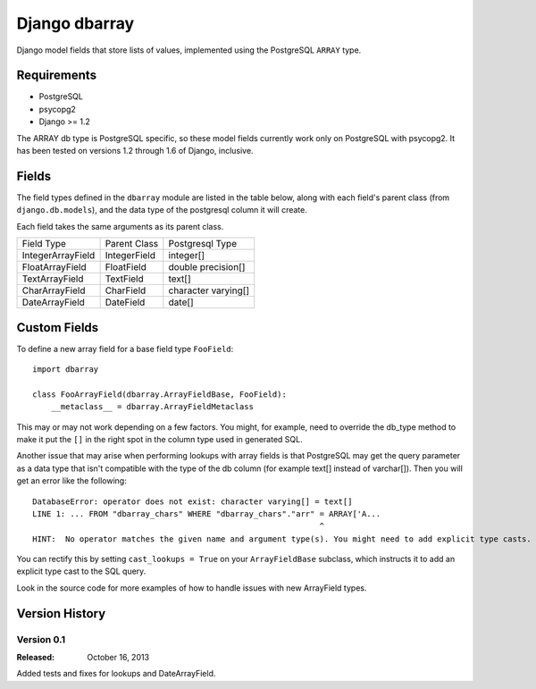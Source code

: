 ===============
Django dbarray
===============

Django model fields that store lists of values, implemented using the PostgreSQL ``ARRAY`` type.

Requirements
============

* PostgreSQL
* psycopg2
* Django >= 1.2
 
The ARRAY db type is PostgreSQL specific, so these model fields currently
work only on PostgreSQL with psycopg2.  It has been tested on versions
1.2 through 1.6 of Django, inclusive.

Fields
================

The field types defined in the ``dbarray`` module are listed in the table below,
along with each field's parent class (from ``django.db.models``), and the data
type of the postgresql column it will create.

Each field takes the same arguments as its parent class.

=================== =================== ================
Field Type          Parent Class        Postgresql Type
------------------- ------------------- ----------------
IntegerArrayField   IntegerField        integer[]
FloatArrayField     FloatField          double precision[]
TextArrayField      TextField           text[]
CharArrayField      CharField           character varying[]
DateArrayField      DateField           date[]
=================== =================== ================

Custom Fields
==============

To define a new array field for a base field type ``FooField``::

    import dbarray
    
    class FooArrayField(dbarray.ArrayFieldBase, FooField):
        __metaclass__ = dbarray.ArrayFieldMetaclass
        
This may or may not work depending on a few factors.  You might, for example, need
to override the db_type method to make it put the ``[]`` in the right spot in the column
type used in generated SQL.

Another issue that may arise when performing lookups with array fields 
is that PostgreSQL may get the query parameter as a data type
that isn't compatible with the type of the db column (for example text[]
instead of varchar[]).  Then you will get an error like the following::

    DatabaseError: operator does not exist: character varying[] = text[]
    LINE 1: ... FROM "dbarray_chars" WHERE "dbarray_chars"."arr" = ARRAY['A...
                                                                 ^
    HINT:  No operator matches the given name and argument type(s). You might need to add explicit type casts.

You can rectify this by setting ``cast_lookups = True`` on your
``ArrayFieldBase`` subclass, which instructs it to add an explicit type cast
to the SQL query.

Look in the source code for more examples of how to handle issues with new
ArrayField types.


Version History
===============

Version 0.1
--------------------------------
:Released: October 16, 2013

Added tests and fixes for lookups and DateArrayField.
